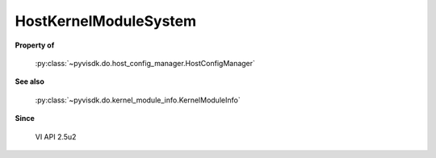 
================================================================================
HostKernelModuleSystem
================================================================================


**Property of**
    
    :py:class:`~pyvisdk.do.host_config_manager.HostConfigManager`
    
**See also**
    
    :py:class:`~pyvisdk.do.kernel_module_info.KernelModuleInfo`
    
**Since**
    
    VI API 2.5u2
    
.. 'autoclass':: pyvisdk.mo.host_kernel_module_system.HostKernelModuleSystem
    :members:
    :inherited-members: